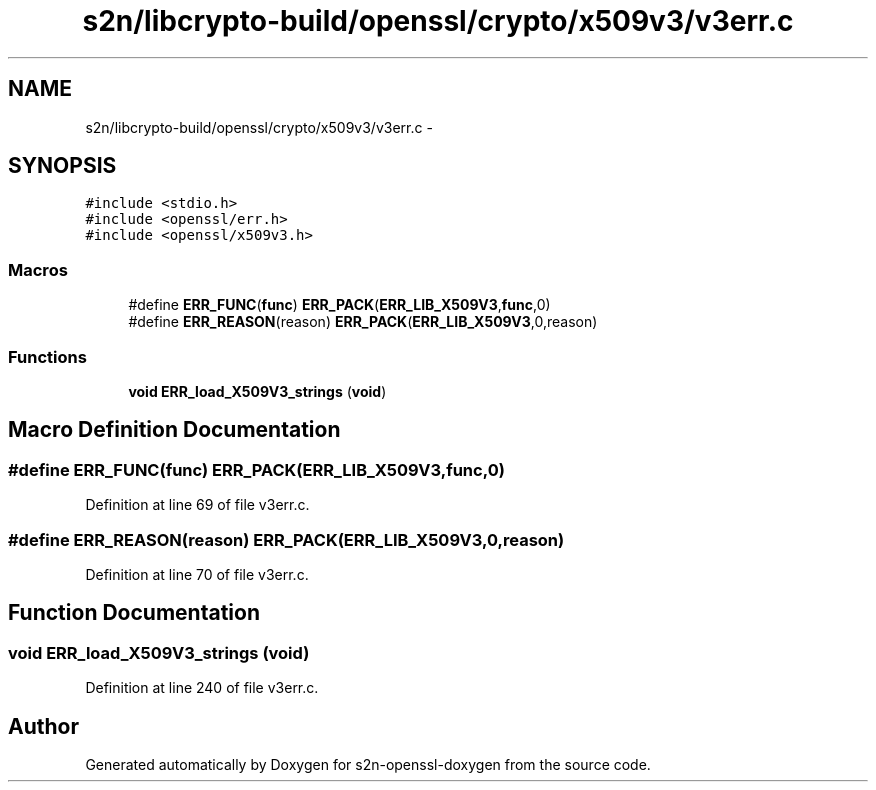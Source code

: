 .TH "s2n/libcrypto-build/openssl/crypto/x509v3/v3err.c" 3 "Thu Jun 30 2016" "s2n-openssl-doxygen" \" -*- nroff -*-
.ad l
.nh
.SH NAME
s2n/libcrypto-build/openssl/crypto/x509v3/v3err.c \- 
.SH SYNOPSIS
.br
.PP
\fC#include <stdio\&.h>\fP
.br
\fC#include <openssl/err\&.h>\fP
.br
\fC#include <openssl/x509v3\&.h>\fP
.br

.SS "Macros"

.in +1c
.ti -1c
.RI "#define \fBERR_FUNC\fP(\fBfunc\fP)   \fBERR_PACK\fP(\fBERR_LIB_X509V3\fP,\fBfunc\fP,0)"
.br
.ti -1c
.RI "#define \fBERR_REASON\fP(reason)   \fBERR_PACK\fP(\fBERR_LIB_X509V3\fP,0,reason)"
.br
.in -1c
.SS "Functions"

.in +1c
.ti -1c
.RI "\fBvoid\fP \fBERR_load_X509V3_strings\fP (\fBvoid\fP)"
.br
.in -1c
.SH "Macro Definition Documentation"
.PP 
.SS "#define ERR_FUNC(\fBfunc\fP)   \fBERR_PACK\fP(\fBERR_LIB_X509V3\fP,\fBfunc\fP,0)"

.PP
Definition at line 69 of file v3err\&.c\&.
.SS "#define ERR_REASON(reason)   \fBERR_PACK\fP(\fBERR_LIB_X509V3\fP,0,reason)"

.PP
Definition at line 70 of file v3err\&.c\&.
.SH "Function Documentation"
.PP 
.SS "\fBvoid\fP ERR_load_X509V3_strings (\fBvoid\fP)"

.PP
Definition at line 240 of file v3err\&.c\&.
.SH "Author"
.PP 
Generated automatically by Doxygen for s2n-openssl-doxygen from the source code\&.
